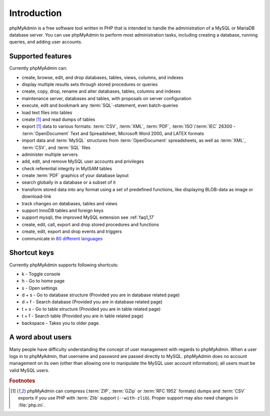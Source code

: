 .. _intro:

Introduction
============

phpMyAdmin is a free software tool written in PHP that is intended to handle the
administration of a MySQL or MariaDB database server. You can use phpMyAdmin to
perform most administration tasks, including creating a database, running queries,
and adding user accounts.

Supported features
------------------

Currently phpMyAdmin can:

* create, browse, edit, and drop databases, tables, views, columns, and indexes
* display multiple results sets through stored procedures or queries
* create, copy, drop, rename and alter databases, tables, columns and
  indexes
* maintenance server, databases and tables, with proposals on server
  configuration
* execute, edit and bookmark any :term:`SQL`-statement, even batch-queries
* load text files into tables
* create [#f1]_ and read dumps of tables
* export [#f1]_ data to various formats: :term:`CSV`, :term:`XML`, :term:`PDF`,
  :term:`ISO`/:term:`IEC` 26300 - :term:`OpenDocument` Text and Spreadsheet, Microsoft
  Word 2000, and LATEX formats
* import data and :term:`MySQL` structures from :term:`OpenDocument` spreadsheets, as
  well as :term:`XML`, :term:`CSV`, and :term:`SQL` files
* administer multiple servers
* add, edit, and remove MySQL user accounts and privileges
* check referential integrity in MyISAM tables
* create :term:`PDF` graphics of your
  database layout
* search globally in a database or a subset of it
* transform stored data into any format using a set of predefined
  functions, like displaying BLOB-data as image or download-link
* track changes on databases, tables and views
* support InnoDB tables and foreign keys
* support mysqli, the improved MySQL extension see :ref:`faq1_17`
* create, edit, call, export and drop stored procedures and functions
* create, edit, export and drop events and triggers
* communicate in `80 different languages
  <https://www.phpmyadmin.net/translations/>`_

Shortcut keys
-------------

Currently phpMyAdmin supports following shortcuts:

* k - Toggle console
* h - Go to home page
* s - Open settings
* d + s - Go to database structure (Provided you are in database related page)
* d + f - Search database (Provided you are in database related page)
* t + s - Go to table structure (Provided you are in table related page)
* t + f - Search table (Provided you are in table related page)
* backspace - Takes you to older page.

A word about users
------------------

Many people have difficulty understanding the concept of user
management with regards to phpMyAdmin. When a user logs in to
phpMyAdmin, that username and password are passed directly to MySQL.
phpMyAdmin does no account management on its own (other than allowing
one to manipulate the MySQL user account information); all users must
be valid MySQL users.

.. rubric:: Footnotes

.. [#f1]

    phpMyAdmin can compress (:term:`ZIP`, :term:`GZip` or :term:`RFC 1952`
    formats) dumps and :term:`CSV` exports if you use PHP with
    :term:`Zlib` support (``--with-zlib``).
    Proper support may also need changes in :file:`php.ini`.
